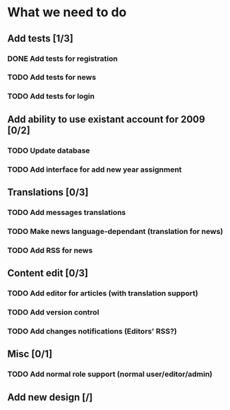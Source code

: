 * What we need to do

** Add tests [1/3]
*** DONE Add tests for registration
*** TODO Add tests for news
*** TODO Add tests for login

** Add ability to use existant account for 2009 [0/2]
*** TODO Update database
*** TODO Add interface for add new year assignment

** Translations [0/3]
*** TODO Add messages translations
*** TODO Make news language-dependant (translation for news)
*** TODO Add RSS for news

** Content edit [0/3]
*** TODO Add editor for articles (with translation support)
*** TODO Add version control
*** TODO Add changes notifications (Editors' RSS?)

** Misc [0/1]
*** TODO Add normal role support (normal user/editor/admin)

** Add new design [/]
